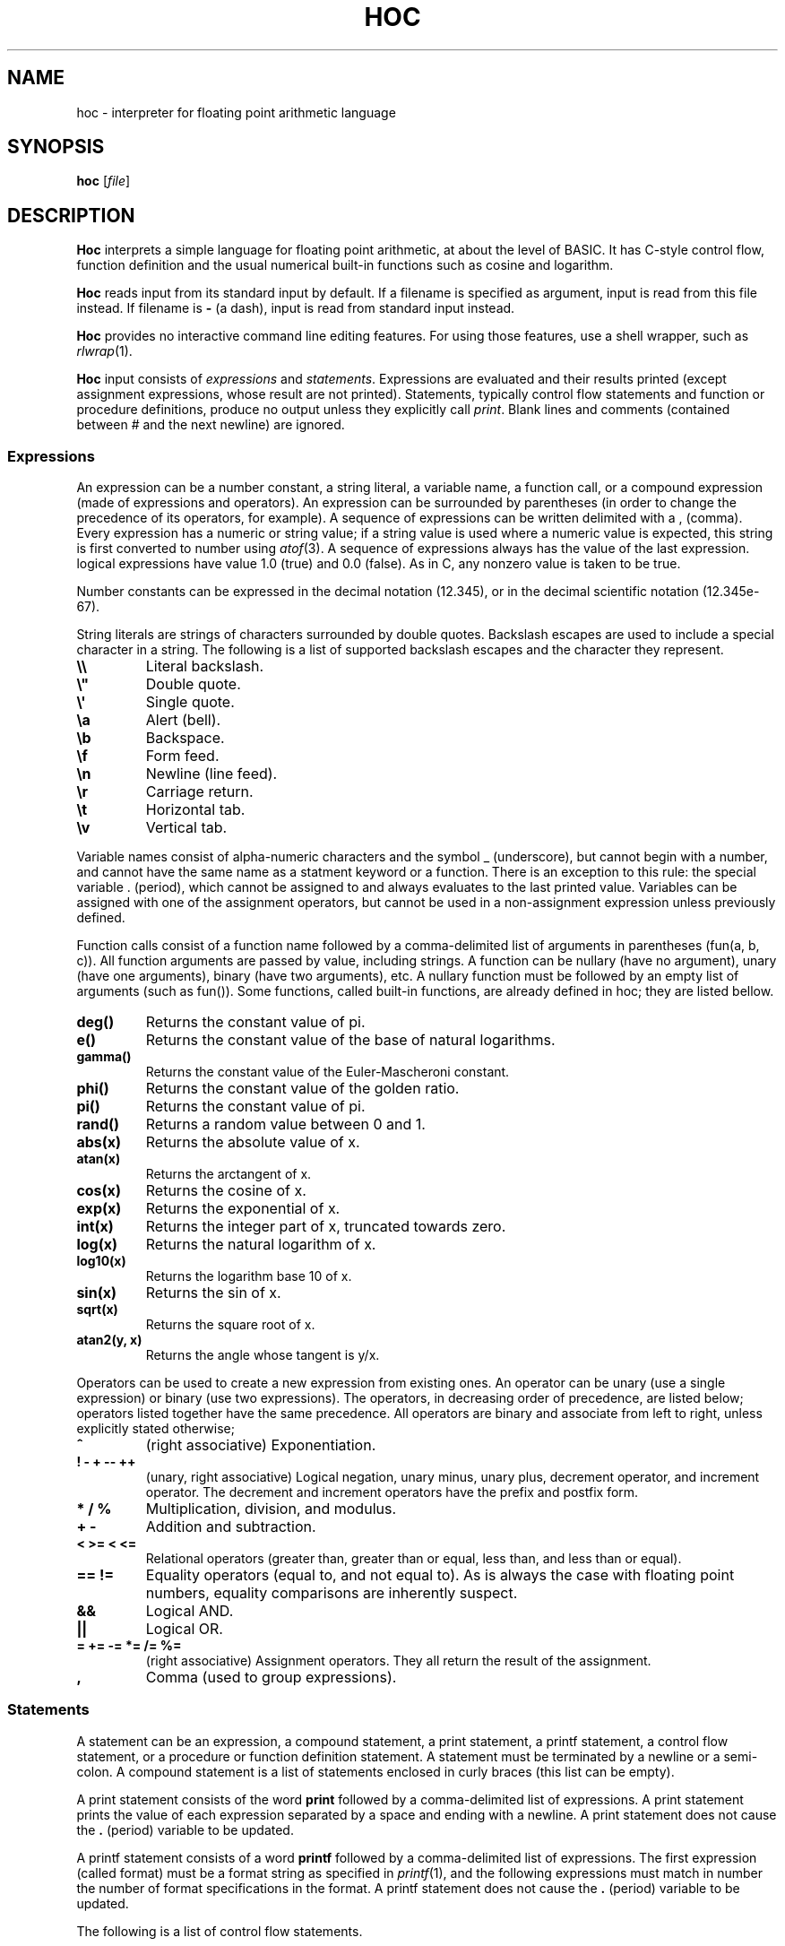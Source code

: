 .TH HOC 1
.SH NAME
hoc \- interpreter for floating point arithmetic language
.SH SYNOPSIS
.B hoc
.RI [ file ]
.SH DESCRIPTION
.B Hoc
interprets a simple language for floating point arithmetic, at about the level of BASIC.
It has C-style control flow, function definition and the usual numerical built-in functions
such as cosine and logarithm.
.PP
.B Hoc
reads input from its standard input by default.
If a filename is specified as argument, input is read from this file instead.
If filename is
.B \-
(a dash), input is read from standard input instead.
.PP
.B Hoc
provides no interactive command line editing features.
For using those features, use a shell wrapper, such as
.IR rlwrap (1).
.PP
.B Hoc
input consists of
.I expressions
and
.IR statements .
Expressions are evaluated and their results printed
(except assignment expressions, whose result are not printed).
Statements, typically control flow statements and function or procedure definitions,
produce no output unless they explicitly call
.IR print .
Blank lines and comments (contained between # and the next newline) are ignored.
.SS Expressions
An expression can be a number constant, a string literal, a variable name, a function call,
or a compound expression (made of expressions and operators).
An expression can be surrounded by parentheses
(in order to change the precedence of its operators, for example).
A sequence of expressions can be written delimited with a , (comma).
Every expression has a numeric or string value;
if a string value is used where a numeric value is expected,
this string is first converted to number using
.IR atof (3).
A sequence of expressions always has the value of the last expression.
logical expressions have value 1.0 (true) and 0.0 (false).
As in C, any nonzero value is taken to be true.
.PP
Number constants can be expressed in the decimal notation (12.345),
or in the decimal scientific notation (12.345e-67).
.PP
String literals are strings of characters surrounded by double quotes.
Backslash escapes are used to include a special character in a string.
The following is a list of supported backslash escapes and the character they represent.
.TP
.B \e\e
Literal backslash.
.TP
.B \e\(dq
Double quote.
.TP
.B \e\(aq
Single quote.
.TP
.B \ea
Alert (bell).
.TP
.B \eb
Backspace.
.TP
.B \ef
Form feed.
.TP
.B \en
Newline (line feed).
.TP
.B \er
Carriage return.
.TP
.B \et
Horizontal tab.
.TP
.B \ev
Vertical tab.
.PP
Variable names consist of alpha-numeric characters and the symbol _ (underscore),
but cannot begin with a number, and cannot have the same name as a statment keyword or a function.
There is an exception to this rule: 
the special variable . (period), which cannot be assigned to and always evaluates to the last printed value.
Variables can be assigned with one of the assignment operators,
but cannot be used in a non\-assignment expression unless previously defined.
.PP
Function calls consist of a function name
followed by a comma-delimited list of arguments in parentheses (fun(a, b, c)).
All function arguments are passed by value, including strings.
A function can be nullary (have no argument), unary (have one arguments), binary (have two arguments), etc.
A nullary function must be followed by an empty list of arguments (such as fun()).
Some functions, called built-in functions, are already defined in hoc; they are listed bellow.
.TP
.B deg()
Returns the constant value of pi.
.TP
.B e()
Returns the constant value of the base of natural logarithms.
.TP
.B gamma()
Returns the constant value of the Euler-Mascheroni constant.
.TP
.B phi()
Returns the constant value of the golden ratio.
.TP
.B pi()
Returns the constant value of pi.
.TP
.B rand()
Returns a random value between 0 and 1.
.TP
.B abs(x)
Returns the absolute value of x.
.TP
.B atan(x)
Returns the arctangent of x.
.TP
.B cos(x)
Returns the cosine of x.
.TP
.B exp(x)
Returns the exponential of x.
.TP
.B int(x)
Returns the integer part of x, truncated towards zero.
.TP
.B log(x)
Returns the natural logarithm of x.
.TP
.B log10(x)
Returns the logarithm base 10 of x.
.TP
.B sin(x)
Returns the sin of x.
.TP
.B sqrt(x)
Returns the square root of x.
.TP
.B atan2(y, x)
Returns the angle whose tangent is y/x.
.PP
Operators can be used to create a new expression from existing ones.
An operator can be unary (use a single expression) or binary (use two expressions).
The operators, in decreasing order of precedence, are listed below;
operators listed together have the same precedence.
All operators are binary and associate from left to right, unless explicitly stated otherwise;
.TP
.B ^
(right associative)
Exponentiation.
.TP
.B ! \- + \-\- ++
(unary, right associative)
Logical negation, unary minus, unary plus, decrement operator, and increment operator.
The decrement and increment operators have the prefix and postfix form.
.TP
.B * / %
Multiplication, division, and modulus.
.TP
.B + \-
Addition and subtraction.
.TP
.B < >= < <=
Relational operators (greater than, greater than or equal, less than, and less than or equal).
.TP
.B == !=
Equality operators (equal to, and not equal to).
As is always the case with floating point numbers,
equality comparisons are inherently suspect.
.TP
.B &&
Logical AND.
.TP
.B ||
Logical OR.
.TP
.B = += -= *= /= %=
(right associative)
Assignment operators.
They all return the result of the assignment.
.TP
.B ,
Comma (used to group expressions).
.SS Statements
A statement can be an expression, a compound statement, a print statement,
a printf statement, a control flow statement, or a procedure or function definition statement.
A statement must be terminated by a newline or a semi-colon.
A compound statement is a list of statements enclosed in curly braces (this list can be empty).
.PP
A print statement consists of the word
.B print
followed by a comma\-delimited list of expressions.
A print statement prints the value of each expression separated by a space and ending with a newline.
A print statement does not cause the
.B .
(period) variable to be updated.
.PP
A printf statement consists of a word
.B printf
followed by a comma\-delimited list of expressions.
The first expression (called format) must be a format string as specified in
.IR printf (1),
and the following expressions must match in number the number of format specifications in the format.
A printf statement does not cause the
.B .
(period) variable to be updated.
.PP
The following is a list of control flow statements.
.TP
.B break
A break statement may appear only within an iteration statement
and causes the innermost enclosing loop statement to end.
.TP
.B continue
A continue statement may appear only within a loop statement
and causes control to pass to the loop-continuation portion
of the innermost enclosing loop statement.
.TP
.B for (EXPR1; EXPR2; EXPR3) STMT
A for statement is a loop statement that evaluates EXPR1,
and then passes control to STMT repeatedly so long as EXPR2 evaluates to nonzero (true);
EXPR3 is evaluated after each iteration.
EXPR1 can be omitted, in which case no expression is evaluated before the loop begins.
EXPR2 can be omitted, in which case the loops runs ad infinitum.
EXPR3 can be omitted, in which case no expression is evaluated after each iteration.
In any case, if any expression is omitted, all semi-colons must be present.
.TP
.B if (EXPR) STMT
An if statement is a selection statement that causes the control to pass
to the statement STMT if the expression EXPR is nonzero.
.TP
.B if (EXPR1) STMT1 else (EXPR2) STMT2
An if-else statement is a selection statement that causes the control to pass
to the statement STMT1 if the expression EXPR1 is nonzero,
or to STMT2 if EXPR1 is zero and EXPR2 is nonzero.
.TP
.B while (EXPR) STMT
A while statement is a loop statement
that passes control to STMT repeatedly so long as EXPR evaluates to nonzero (true).
.PP
Procedure and function definition statements.
.br
TODO.
.SH EXIT STATUS
.TP
.B 0
Success.
.TP
.B >0
Error occurred.
.SH EXAMPLES
The example below shows an interactive session of
.BR hoc .
The output is listed indented.
.IP
.EX
1+2*3
	7
angle=pi()/3
r=sin(angle)
r
	0.866025
r*2
	1.73205
n = 10
s = "banana"
printf "%-07d:%s\n", n, s
	10     :banana
.EE
.SH SEE ALSO
.IR bc (1),
.IR dc (1)
.PP
Brian W. Kernighan, and Rob Pike,
.IR "The UNIX Programming Environment" ,
Prentice Hall, 1984.
.SH HISTORY
A
.B hoc
utility first appeared in the book The UNIX Programming Environment
by Brian Kernighan and Rob Pike.
.PP
The following is a list of extensions of this implementation,
that do not appear in the book, or appear in the book as an exercise.
.IP \(bu 2
The modulus and unary plus operators.
.IP \(bu 2
The . (period) variable, which evaluates to the last printed value.
.IP \(bu 2
Semicolons as statement terminators.
.IP \(bu 2
The rand() and the atan(y,x) built-in functions.
.IP \(bu 2
The assignment operators
.BR += ", " -= ", " *= ", " /= ", and " %= .
.IP \(bu 2
The increment and decrement operators
.B ++
and
.BR -- .
.IP \(bu 2
Short-circuit evaluation of the logical operators
.B &&
and
.B ||
(in the book, both sides of the operator are always evaluated,
as it had no left-to-right evaluation or early termination).
.IP \(bu 2
The
.B for
control\-flow statement, with expressions that can be omitted.
.IP \(bu 2
The
.B break
and
.B continue
control\-flow statements.
.IP \(bu 2
Support for comments.
.IP \(bu 2
Support for expression list (list of expressions separated by comma).
.IP \(bu 2
Support for assigning strings to variables.
.IP \(bu 2
Support for converting strings to numbers.
.SH BUGS
Different from the book, this implementation does not have constant values, such as PI.
There are, instead, correspondent nullary functions, such as pi().
.PP
This implementation does not support input (yet).
.PP
This implementation does not support function or procedure definition (yet).
